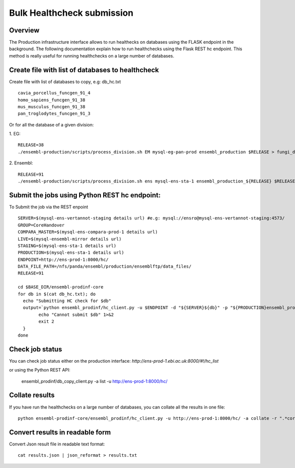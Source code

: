 ************************
Bulk Healthcheck submission
************************

Overview
########

The Production infrastructure interface allows to run healthecks on databases using the FLASK endpoint in the background. The following documentation explain how to run healthchecks using the Flask REST hc endpoint.
This method is really useful for running healthchecks on a large number of databases.

Create file with list of databases to healthcheck
############

Create file with list of databases to copy, e.g: db_hc.txt
::
  cavia_porcellus_funcgen_91_4
  homo_sapiens_funcgen_91_38
  mus_musculus_funcgen_91_38
  pan_troglodytes_funcgen_91_3

Or for all the database of a given division:

1. EG:
::
  RELEASE=38
  ./ensembl-production/scripts/process_division.sh EM mysql-eg-pan-prod ensembl_production $RELEASE > fungi_db_hc.txt

2. Ensembl:
::
  RELEASE=91
  ./ensembl-production/scripts/process_division.sh ens mysql-ens-sta-1 ensembl_production_${RELEASE} $RELEASE > db_hc.txt

Submit the jobs using Python REST hc endpoint:
#####

To Submit the job via the REST enpoint
::

  SERVER=$(mysql-ens-vertannot-staging details url) #e.g: mysql://ensro@mysql-ens-vertannot-staging:4573/
  GROUP=CoreHandover
  COMPARA_MASTER=$(mysql-ens-compara-prod-1 details url)
  LIVE=$(mysql-ensembl-mirror details url)
  STAGING=$(mysql-ens-sta-1 details url)
  PRODUCTION=$(mysql-ens-sta-1 details url)
  ENDPOINT=http://ens-prod-1:8000/hc/
  DATA_FILE_PATH=/nfs/panda/ensembl/production/ensemblftp/data_files/
  RELEASE=91
  
  cd $BASE_DIR/ensembl-prodinf-core 
  for db in $(cat db_hc.txt); do
    echo "Submitting HC check for $db"
    output=`python ensembl_prodinf/hc_client.py -u $ENDPOINT -d "${SERVER}${db}" -p "${PRODUCTION}ensembl_production_${RELEASE}" -s $STAGING -l $LIVE -c "${COMPARA_MASTER}ensembl_compara_master" -g $GROUP -dfp $DATA_FILE_PATH  -a submit` || {
          echo "Cannot submit $db" 1>&2
          exit 2
    }
  done

Check job status
#####

You can check job status either on the production interface: `http://ens-prod-1.ebi.ac.uk:8000/#!/hc_list`

or using the Python REST API:

  ensembl_prodinf/db_copy_client.py -a list -u http://ens-prod-1:8000/hc/

Collate results
#####
If you have run the healthchecks on a large number of databases, you can collate all the results in one file:
::
  python ensembl-prodinf-core/ensembl_prodinf/hc_client.py -u http://ens-prod-1:8000/hc/ -a collate -r ".*core_38_91.*" -o results.json

Convert results in readable form
#####
Convert Json result file in readable text format:
::
  cat results.json | json_reformat > results.txt
